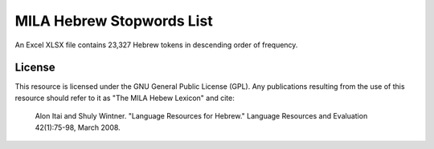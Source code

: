MILA Hebrew Stopwords List
==========================

An Excel XLSX file contains 23,327 Hebrew tokens in descending order of frequency.

License
-------
This resource is licensed under the GNU General Public License (GPL). Any publications resulting from the use of this resource should refer to it as "The MILA Hebew Lexicon" and cite:

  Alon Itai and Shuly Wintner. "Language Resources for Hebrew." Language Resources and Evaluation 42(1):75-98, March 2008.
